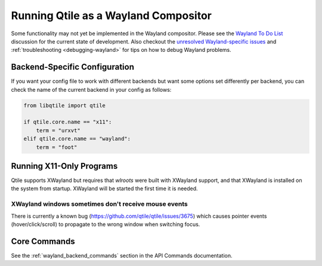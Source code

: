 =====================================
Running Qtile as a Wayland Compositor
=====================================

.. _wayland:

Some functionality may not yet be implemented in the Wayland compositor.
Please see the `Wayland To Do List <https://github.com/qtile/qtile/
discussions/2409>`__ discussion for the current state of development.  Also
checkout the `unresolved Wayland-specific issues <https://github.com/
qtile/qtile/issues?q=is%3Aissue+is%3Aopen+label%3A%22core%3A+wayland%22>`__
and :ref:`troubleshooting <debugging-wayland>` for tips on how to debug Wayland
problems.

Backend-Specific Configuration
==============================

If you want your config file to work with different backends but want some
options set differently per backend, you can check the name of the current
backend in your config as follows:

.. code-block:: python

   from libqtile import qtile

   if qtile.core.name == "x11":
       term = "urxvt"
   elif qtile.core.name == "wayland":
       term = "foot"

Running X11-Only Programs
=========================

Qtile supports XWayland but requires that `wlroots` were built
with XWayland support, and that XWayland is installed on the system from
startup. XWayland will be started the first time it is needed.

XWayland windows sometimes don't receive mouse events
-----------------------------------------------------

There is currently a known bug (https://github.com/qtile/qtile/issues/3675) which causes pointer events (hover/click/scroll) to propagate to the wrong window when switching focus.

Core Commands
=============

See the :ref:`wayland_backend_commands` section in the API Commands documentation.
